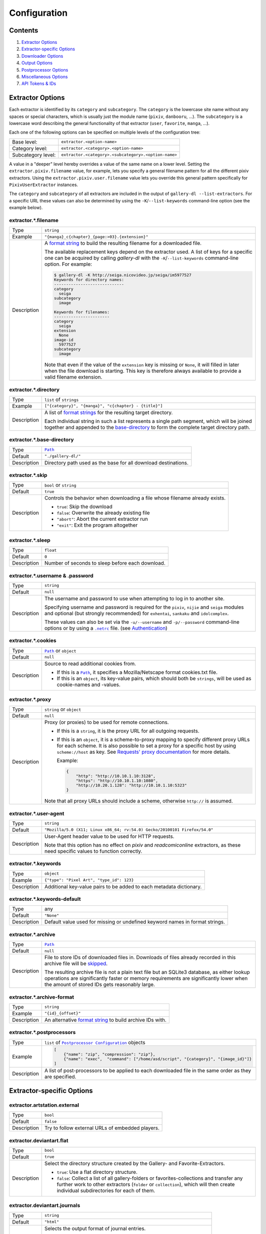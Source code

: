 Configuration
#############

Contents
========

1) `Extractor Options`_
2) `Extractor-specific Options`_
3) `Downloader Options`_
4) `Output Options`_
5) `Postprocessor Options`_
6) `Miscellaneous Options`_
7) `API Tokens & IDs`_


Extractor Options
=================

Each extractor is identified by its ``category`` and ``subcategory``.
The ``category`` is the lowercase site name without any spaces or special
characters, which is usually just the module name
(``pixiv``, ``danbooru``, ...).
The ``subcategory`` is a lowercase word describing the general functionality
of that extractor (``user``, ``favorite``, ``manga``, ...).

Each one of the following options can be specified on multiple levels of the
configuration tree:

================== =====
Base level:        ``extractor.<option-name>``
Category level:    ``extractor.<category>.<option-name>``
Subcategory level: ``extractor.<category>.<subcategory>.<option-name>``
================== =====

A value in a "deeper" level hereby overrides a value of the same name on a
lower level. Setting the ``extractor.pixiv.filename`` value, for example, lets
you specify a general filename pattern for all the different pixiv extractors.
Using the ``extractor.pixiv.user.filename`` value lets you override this
general pattern specifically for ``PixivUserExtractor`` instances.

The ``category`` and ``subcategory`` of all extractors are included in the
output of ``gallery-dl --list-extractors``. For a specific URL these values
can also be determined by using the ``-K``/``--list-keywords`` command-line
option (see the example below).

extractor.*.filename
--------------------
=========== =====
Type        ``string``
Example     ``"{manga}_c{chapter}_{page:>03}.{extension}"``
Description A `format string`_ to build the resulting filename
            for a downloaded file.

            The available replacement keys depend on the extractor used. A list
            of keys for a specific one can be acquired by calling *gallery-dl*
            with the ``-K``/``--list-keywords`` command-line option.
            For example:

            .. code::

                $ gallery-dl -K http://seiga.nicovideo.jp/seiga/im5977527
                Keywords for directory names:
                -----------------------------
                category
                  seiga
                subcategory
                  image

                Keywords for filenames:
                -----------------------
                category
                  seiga
                extension
                  None
                image-id
                  5977527
                subcategory
                  image

            Note that even if the value of the ``extension`` key is missing or
            ``None``, it will filled in later when the file download is
            starting. This key is therefore always available to provide
            a valid filename extension.
=========== =====


extractor.*.directory
---------------------
=========== =====
Type        ``list`` of ``strings``
Example     ``["{category}", "{manga}", "c{chapter} - {title}"]``
Description A list of `format strings`_ for the resulting target directory.

            Each individual string in such a list represents a single path
            segment, which will be joined together and appended to the
            base-directory_ to form the complete target directory path.
=========== =====


extractor.*.base-directory
--------------------------
=========== =====
Type        |Path|_
Default     ``"./gallery-dl/"``
Description Directory path used as the base for all download destinations.
=========== =====


extractor.*.skip
----------------
=========== =====
Type        ``bool`` or ``string``
Default     ``true``
Description Controls the behavior when downloading a file whose filename
            already exists.

            * ``true``: Skip the download
            * ``false``: Overwrite the already existing file
            * ``"abort"``: Abort the current extractor run
            * ``"exit"``: Exit the program altogether
=========== =====


extractor.*.sleep
-----------------
=========== =====
Type        ``float``
Default     ``0``
Description Number of seconds to sleep before each download.
=========== =====


extractor.*.username & .password
--------------------------------
=========== =====
Type        ``string``
Default     ``null``
Description The username and password to use when attempting to log in to
            another site.

            Specifying username and password is
            required for the ``pixiv``, ``nijie`` and ``seiga`` modules and
            optional (but strongly recommended) for ``exhentai``,
            ``sankaku`` and ``idolcomplex``.

            These values can also be set via the ``-u/--username`` and
            ``-p/--password`` command-line options or by using a |.netrc|_ file.
            (see Authentication_)
=========== =====


extractor.*.cookies
-------------------
=========== =====
Type        |Path|_ or ``object``
Default     ``null``
Description Source to read additional cookies from.

            * If this is a |Path|_, it specifies a
              Mozilla/Netscape format cookies.txt file.
            * If this is an ``object``, its key-value pairs, which should both
              be ``strings``, will be used as cookie-names and -values.
=========== =====


extractor.*.proxy
-----------------
=========== =====
Type        ``string`` or ``object``
Default     ``null``
Description Proxy (or proxies) to be used for remote connections.

            * If this is a ``string``, it is the proxy URL for all
              outgoing requests.
            * If this is an ``object``, it is a scheme-to-proxy mapping to
              specify different proxy URLs for each scheme.
              It is also possible to set a proxy for a specific host by using
              ``scheme://host`` as key.
              See `Requests' proxy documentation`_ for more details.

              Example:

              .. code::

                {
                    "http": "http://10.10.1.10:3128",
                    "https": "http://10.10.1.10:1080",
                    "http://10.20.1.128": "http://10.10.1.10:5323"
                }

            Note that all proxy URLs should include a scheme,
            otherwise ``http://`` is assumed.
=========== =====


extractor.*.user-agent
----------------------
=========== =====
Type        ``string``
Default     ``"Mozilla/5.0 (X11; Linux x86_64; rv:54.0) Gecko/20100101 Firefox/54.0"``
Description User-Agent header value to be used for HTTP requests.

            Note that this option has no effect on `pixiv` and
            `readcomiconline` extractors, as these need specific values to
            function correctly.
=========== =====


extractor.*.keywords
--------------------
=========== =====
Type        ``object``
Example     ``{"type": "Pixel Art", "type_id": 123}``
Description Additional key-value pairs to be added to each metadata dictionary.
=========== =====


extractor.*.keywords-default
----------------------------
=========== =====
Type        any
Default     ``"None"``
Description Default value used for missing or undefined keyword names in
            format strings.
=========== =====


extractor.*.archive
-------------------
=========== =====
Type        |Path|_
Default     ``null``
Description File to store IDs of downloaded files in. Downloads of files
            already recorded in this archive file will be skipped_.

            The resulting archive file is not a plain text file but an SQLite3
            database, as either lookup operations are significantly faster or
            memory requirements are significantly lower when the
            amount of stored IDs gets reasonably large.
=========== =====


extractor.*.archive-format
--------------------------
=========== =====
Type        ``string``
Example     ``"{id}_{offset}"``
Description An alternative `format string`_ to build archive IDs with.
=========== =====


extractor.*.postprocessors
--------------------------
=========== =====
Type        ``list`` of |Postprocessor Configuration|_ objects
Example     .. code::

                [
                    {"name": "zip", "compression": "zip"},
                    {"name": "exec",  "command": ["/home/asd/script", "{category}", "{image_id}"]}
                ]

Description A list of post-processors to be applied to each downloaded file
            in the same order as they are specified.
=========== =====



Extractor-specific Options
==========================

extractor.artstation.external
-----------------------------
=========== =====
Type        ``bool``
Default     ``false``
Description Try to follow external URLs of embedded players.
=========== =====


extractor.deviantart.flat
-------------------------
=========== =====
Type        ``bool``
Default     ``true``
Description Select the directory structure created by the Gallery- and
            Favorite-Extractors.

            * ``true``: Use a flat directory structure.
            * ``false``: Collect a list of all gallery-folders or
              favorites-collections and transfer any further work to other
              extractors (``folder`` or ``collection``), which will then
              create individual subdirectories for each of them.
=========== =====


extractor.deviantart.journals
-----------------------------
=========== =====
Type        ``string``
Default     ``"html"``
Description Selects the output format of journal entries.

            - ``"html"``: HTML with (roughly) the same layout as on DeviantArt.
            - ``"text"``: Plain text with image references and HTML tags removed.
            - ``"none"``: Don't download journals.
=========== =====


extractor.deviantart.mature
---------------------------
=========== =====
Type        ``bool``
Default     ``true``
Description Enable mature content.

            This option simply sets the |mature_content|_ parameter for API
            calls to either ``"true"`` or ``"false"`` and does not do any other
            form of content filtering.
=========== =====


extractor.deviantart.original
-----------------------------
=========== =====
Type        ``bool``
Default     ``true``
Description Download full-sized original images if available.

            Some of DeviantArt's images require an additional API call to get
            their actual original version, which is being hosted on
            Amazon Web Services (AWS) servers.
=========== =====


extractor.deviantart.refresh-token
----------------------------------
=========== =====
Type        ``string``
Default     ``null``
Description The ``refresh_token`` value you get from linking your
            DeviantArt account to *gallery-dl*.

            Using a ``refresh_token`` allows you to access private or otherwise
            not publicly available deviations.
=========== =====


extractor.deviantart.wait-min
-----------------------------
=========== =====
Type        ``integer``
Default     ``0``
Description Minimum wait time in seconds before API requests.

            Note: This value will internally be rounded up
            to the next power of 2.
=========== =====


extractor.exhentai.original
---------------------------
=========== =====
Type        ``bool``
Default     ``true``
Description Download full-sized original images if available.
=========== =====


extractor.exhentai.wait-min & .wait-max
---------------------------------------
=========== =====
Type        ``float``
Default     ``3.0`` and ``6.0``
Description Minimum and maximum wait time in seconds between each image

            ExHentai detects and blocks automated downloaders.
            *gallery-dl* waits a randomly selected number of
            seconds between ``wait-min`` and ``wait-max`` after
            each image to prevent getting blocked.
=========== =====


extractor.flickr.access-token & .access-token-secret
----------------------------------------------------
=========== =====
Type        ``string``
Default     ``null``
Description The ``access_token`` and ``access_token_secret`` values you get
            from linking your Flickr account to *gallery-dl*.
=========== =====


extractor.flickr.metadata
-------------------------
=========== =====
Type        ``bool``
Default     ``false``
Description Load additional metadata when using the single-image extractor.
=========== =====


extractor.flickr.size-max
--------------------------
=========== =====
Type        ``integer`` or ``string``
Default     ``null``
Description Sets the maximum allowed size for downloaded images.

            * If this is an ``integer``, it specifies the maximum image dimension
              (width and height) in pixels.
            * If this is a ``string``, it should be one of Flickr's format specifiers
              (``"Original"``, ``"Large"``, ... or ``"o"``, ``"k"``, ``"h"``,
              ``"l"``, ...) to use as an upper limit.
=========== =====


extractor.gelbooru.api
----------------------
=========== =====
Type        ``bool``
Default     ``true``
Description Enable use of Gelbooru's API.

            Set this value to `false` if the API has been disabled to switch
            to manual information extraction.
=========== =====


extractor.gfycat.format
-----------------------
=========== =====
Type        ``string``
Default     ``"mp4"``
Description The name of the preferred animation format, which can be one of
            ``"mp4"``, ``"webm"``, ``"gif"``, ``"webp"`` or ``"mjpg"``.

            If the selected format is not available, ``"mp4"``, ``"webm"``
            and ``"gif"`` (in that order) will be tried instead, until an
            available format is found.
=========== =====


extractor.imgur.mp4
-------------------
=========== =====
Type        ``bool`` or ``string``
Default     ``true``
Description Controls whether to choose the GIF or MP4 version of an animation.

            * ``true``: Follow Imgur's advice and choose MP4 if the
              ``prefer_video`` flag in an image's metadata is set.
            * ``false``: Always choose GIF.
            * ``"always"``: Always choose MP4.
=========== =====


extractor.oauth.browser
-----------------------
=========== =====
Type        ``bool``
Default     ``true``
Description Controls how a user is directed to an OAuth authorization site.

            * ``true``: Use Python's |webbrowser.open()|_ method to automatically
              open the URL in the user's browser.
            * ``false``: Ask the user to copy & paste an URL from the terminal.
=========== =====


extractor.pixiv.ugoira
----------------------
=========== =====
Type        ``bool``
Default     ``true``
Description Download Pixiv's Ugoira animations or ignore them.

            These animations come as a ``.zip`` file containing all the single
            animation frames in JPEG format.
=========== =====


extractor.recursive.blacklist
-----------------------------
=========== =====
Type        ``list`` of ``strings``
Default     ``["directlink", "oauth", "recursive", "test"]``
Description A list of extractor categories which should be ignored when using
            the ``recursive`` extractor.
=========== =====


extractor.reddit.comments
-------------------------
=========== =====
Type        ``integer`` or ``string``
Default     ``500``
Description The value of the ``limit`` parameter when loading
            a submission and its comments.
            This number (roughly) specifies the total amount of comments
            being retrieved with the first API call.

            Reddit's internal default and maximum values for this parameter
            appear to be 200 and 500 respectively.

            The value `0` ignores all comments and significantly reduces the
            time required when scanning a subreddit.
=========== =====


extractor.reddit.morecomments
-----------------------------
=========== =====
Type        ``bool``
Default     ``false``
Description Retrieve additional comments by resolving the ``more`` comment
            stubs in the base comment tree.

            This requires 1 additional API call for every 100 extra comments.
=========== =====


extractor.reddit.date-min & .date-max
-------------------------------------
=========== =====
Type        ``integer`` or ``string``
Default     ``0`` and ``253402210800`` (timestamp of |datetime.max|_)
Description Ignore all submissions posted before/after this date.

            * If this is an ``integer``, it represents the date as UTC timestamp.
            * If this is a ``string``, it will get parsed according to date-format_.
=========== =====


extractor.reddit.date-format
----------------------------
=========== =====
Type        ``string``
Default     ``"%Y-%m-%dT%H:%M:%S"``
Description An explicit format string used to parse the ``string`` values of
            `date-min and date-max`_.

            See |strptime|_ for a list of formatting directives.
=========== =====


extractor.reddit.id-min & .id-max
---------------------------------
=========== =====
Type        ``string``
Example     ``"6kmzv2"``
Description Ignore all submissions posted before/after the submission with
            this ID.
=========== =====


extractor.reddit.recursion
--------------------------
=========== =====
Type        ``integer``
Default     ``0``
Description Reddit extractors can recursively visit other submissions
            linked to in the initial set of submissions.
            This value sets the maximum recursion depth.

            Special values:

            * ``0``: Recursion is disabled
            * ``-1``: Infinite recursion (don't do this)
=========== =====


extractor.reddit.refresh-token
------------------------------
=========== =====
Type        ``string``
Default     ``null``
Description The ``refresh_token`` value you get from linking your
            Reddit account to *gallery-dl*.

            Using a ``refresh_token`` allows you to access private or otherwise
            not publicly available subreddits, given that your account is
            authorized to do so,
            but requests to the reddit API are going to be rate limited
            at 600 requests every 10 minutes/600 seconds.
=========== =====


extractor.sankaku.wait-min & .wait-max
--------------------------------------
=========== =====
Type        ``float``
Default     ``3.0`` and ``6.0``
Description Minimum and maximum wait time in seconds between each image

            Sankaku Channel responds with ``429 Too Many Requests`` if it
            receives too many HTTP requests in a certain amount of time.
            Waiting a few seconds between each request tries to prevent that.
=========== =====


extractor.tumblr.external
-------------------------
=========== =====
Type        ``bool``
Default     ``false``
Description Follow external URLs (e.g. from "Link" posts) and try to extract
            images from them.
=========== =====


extractor.tumblr.inline
-----------------------
=========== =====
Type        ``bool``
Default     ``false``
Description Search posts for inline images.
=========== =====


extractor.tumblr.reblogs
------------------------
=========== =====
Type        ``bool``
Default     ``true``
Description Extract images from reblogged posts.
=========== =====


extractor.tumblr.posts
----------------------
=========== =====
Type        ``string`` or ``list`` of ``strings``
Default     ``"photo"``
Example     ``"video,audio,link"`` or ``["video", "audio", "link"]``
Description A (comma-separated) list of post types to extract images, etc. from.

            Possible types are ``text``, ``quote``, ``link``, ``answer``,
            ``video``, ``audio``, ``photo``, ``chat``.

            You can use ``"all"`` instead of listing all types separately.
=========== =====


extractor.twitter.retweets
--------------------------
=========== =====
Type        ``bool``
Default     ``true``
Description Extract images from retweets.
=========== =====


extractor.[booru].tags
----------------------
=========== =====
Type        ``bool``
Default     ``false``
Description Categorize tags by their respective types
            and provide them as ``tags_<type>`` metadata fields.

            Note: This requires 1 additional HTTP request for each post.
=========== =====



Downloader Options
==================

downloader.part
---------------
=========== =====
Type        ``bool``
Default     ``true``
Description Controls the use of ``.part`` files during file downloads.

            * ``true``: Write downloaded data into ``.part`` files and rename
              them upon download completion. This mode additionally supports
              resuming incomplete downloads.
            * ``false``: Do not use ``.part`` files and write data directly
              into the actual output files.
=========== =====


downloader.part-directory
-------------------------
=========== =====
Type        |Path|_
Default     ``null``
Description Alternate location for ``.part`` files.

            Missing directories will be created as needed.
            If this value is ``null``, ``.part`` files are going to be stored
            alongside the actual output files.
=========== =====


downloader.http.rate
--------------------
=========== =====
Type        ``string``
Default     ``null``
Examples    ``"32000"``, ``"500k"``, ``"2.5M"``
Description Maximum download rate in bytes per second.

            Possible values are valid integer or floating-point numbers
            optionally followed by one of ``k``, ``m``. ``g``, ``t`` or ``p``.
            These suffixes are case-insensitive.
=========== =====


downloader.http.retries
-----------------------
=========== =====
Type        ``integer``
Default     ``5``
Description Number of times a failed download is retried before giving up.
=========== =====


downloader.http.timeout
-----------------------
=========== =====
Type        ``float`` or ``null``
Default     ``30``
Description Amount of time (in seconds) to wait for a successful connection
            and response from a remote server.

            This value gets internally used as the |timeout|_ parameter for the
            |requests.request()|_ method during downloads.
=========== =====


downloader.http.verify
----------------------
=========== =====
Type        ``bool`` or ``string``
Default     ``true``
Description Controls whether to verify SSL/TLS certificates for HTTPS requests.

            If this is a ``string``, it must be the path to a CA bundle to use
            instead of the default certificates.

            This value gets internally used as the |verify|_ parameter for the
            |requests.request()|_ method during downloads.
=========== =====



Output Options
==============

output.mode
-----------
=========== =====
Type        ``string``
Default     ``"auto"``
Description Controls the output string format and status indicators.

            * ``"null"``: No output
            * ``"pipe"``: Suitable for piping to other processes or files
            * ``"terminal"``: Suitable for the standard Windows console
            * ``"color"``: Suitable for terminals that understand ANSI escape codes and colors
            * ``"auto"``: Automatically choose the best suitable output mode
=========== =====


output.shorten
--------------
=========== =====
Type        ``bool``
Default     ``true``
Description Controls whether the output strings should be shortened to fit
            on one console line.
=========== =====


output.progress
---------------
=========== =====
Type        ``bool`` or ``string``
Default     ``true``
Description Controls the progress indicator when *gallery-dl* is run with
            multiple URLs as arguments.

            * ``true``: Show the default progress indicator
              (``"[{current}/{total}] {url}"``)
            * ``false``: Do not show any progress indicator
            * Any ``string``: Show the progress indicator using this
              as a custom `format string`_. Possible replacement keys are
              ``current``, ``total``  and ``url``.
=========== =====


output.log
----------
=========== =====
Type        ``string`` or |Logging Configuration|_
Default     ``"[{name}][{levelname}] {message}"``
Description Configuration for standard logging output to stderr.

            If this is a simple ``string``, it specifies
            the format string for logging messages.
=========== =====


output.logfile
--------------
=========== =====
Type        |Path|_ or |Logging Configuration|_
Default     ``null``
Description File to write logging output to.
=========== =====


output.unsupportedfile
----------------------
=========== =====
Type        |Path|_ or |Logging Configuration|_
Default     ``null``
Description File to write external URLs unsupported by *gallery-dl* to.

            The default format string here is ``"{message}"``.
=========== =====



Postprocessor Options
=====================


classify
--------

Categorize files by filename extension

classify.mapping
----------------
=========== =====
Type        ``object``
Default     .. code::

                {
                    "Pictures" : ["jpg", "jpeg", "png", "gif", "bmp", "svg", "webp"],
                    "Video"    : ["flv", "ogv", "avi", "mp4", "mpg", "mpeg", "3gp", "mkv", "webm", "vob", "wmv"],
                    "Music"    : ["mp3", "aac", "flac", "ogg", "wma", "m4a", "wav"],
                    "Archives" : ["zip", "rar", "7z", "tar", "gz", "bz2"]
                }

Description A mapping from directory names to filename extensions that should
            be stored in them.

            Files with an extension not listed will be ignored and stored
            in their default location.
=========== =====


exec
----

Execute external commands.

exec.async
----------
=========== =====
Type        ``bool``
Default     ``false``
Description Controls whether to wait for a subprocess to finish
            or to let it run asynchronously.
=========== =====

exec.command
------------
=========== =====
Type        ``list`` of ``strings``
Example     ``["echo", "{user[account]}", "{id}"]``
Description The command to run.

            Each element of this list is treated as a `format string`_ using
            the files' metadata.
=========== =====


ugoira
------

Convert Pixiv Ugoira to WebM using `FFmpeg <https://www.ffmpeg.org/>`__.

ugoira.extension
----------------
=========== =====
Type        ``string``
Default     ``"webm"``
Description Filename extension for the resulting video files.
=========== =====

ugoira.ffmpeg-args
------------------
=========== =====
Type        ``list`` of ``strings``
Default     ``null``
Example     ``["-c:v", "libvpx-vp9", "-an", "-b:v", "2M"]``
Description Additional FFmpeg command-line arguments.
=========== =====

ugoira.ffmpeg-location
----------------------
=========== =====
Type        |Path|_
Default     ``"ffmpeg"``
Description Location of the ``ffmpeg`` (or ``avconv``) executable to use.
=========== =====

ugoira.ffmpeg-twopass
---------------------
=========== =====
Type        ``bool``
Default     ``False``
Description Enable Two-Pass encoding.
=========== =====

ugoira.framerate
----------------
=========== =====
Type        ``string``
Default     ``"auto"``
Description Controls the frame rate argument (``-r``) for FFmpeg

            - ``"auto"``: Automatically assign a fitting frame rate
              based on delays between frames.
            - any other ``string``:  Use this value as argument for ``-r``.
            - ``null`` or an empty ``string``: Don't set an explicit frame rate.
=========== =====

ugoira.keep-files
-----------------
=========== =====
Type        ``bool``
Default     ``false``
Description Keep ZIP archives after conversion.
=========== =====


zip
---

Store files in a ZIP archive.

zip.compression
---------------
=========== =====
Type        ``string``
Default     ``"store"``
Description Compression method to use when writing the archive.

            Possible values are ``"store"``, ``"zip"``, ``"bzip2"``, ``"lzma"``.
=========== =====

zip.extension
-------------
=========== =====
Type        ``string``
Default     ``"zip"``
Description Filename extension for the created ZIP archive.
=========== =====

zip.keep-files
--------------
=========== =====
Type        ``bool``
Default     ``false``
Description Keep the actual files after writing them to a ZIP archive.
=========== =====



Miscellaneous Options
=====================

netrc
-----
=========== =====
Type        ``bool``
Default     ``false``
Description Enable the use of |.netrc|_ authentication data.
=========== =====


cache.file
----------
=========== =====
Type        |Path|_
Default     |tempfile.gettempdir()|_ + ``".gallery-dl.cache"``
Description Path of the SQLite3 database used to cache login sessions,
            cookies and API tokens across `gallery-dl` invocations.

            Set this option to ``null`` or an invalid path to disable
            this cache.
=========== =====



API Tokens & IDs
================

All configuration keys listed in this section have fully functional default
values embedded into *gallery-dl* itself, but if things unexpectedly break
or you want to use your own personal client credentials, you can follow these
instructions to get an alternative set of API tokens and IDs.


extractor.deviantart.client-id & .client-secret
-----------------------------------------------
=========== =====
Type        ``string``
How To      - login and visit DeviantArt's
              `Applications & Keys <https://www.deviantart.com/developers/apps>`__
              section
            - click "Register your Application"
            - scroll to "OAuth2 Redirect URI Whitelist (Required)"
              and enter "https://mikf.github.io/gallery-dl/oauth-redirect.html"
            - click "Save" (top right)
            - copy ``client_id`` and ``client_secret`` of your new
              application and put them in your configuration file
=========== =====


extractor.flickr.api-key & .api-secret
--------------------------------------
=========== =====
Type        ``string``
How To      - login and `Create an App <https://www.flickr.com/services/apps/create/apply/>`__
              in Flickr's `App Garden <https://www.flickr.com/services/>`__
            - click "APPLY FOR A NON-COMMERCIAL KEY"
            - fill out the form with a random name and description
              and click "SUBMIT"
            - copy ``Key`` and ``Secret`` and put them in your configuration
              file
=========== =====


extractor.pawoo.access-token
----------------------------
=========== =====
Type        ``string``
How To
=========== =====


extractor.reddit.client-id & .user-agent
----------------------------------------
=========== =====
Type        ``string``
How To      - login and visit the `apps <https://www.reddit.com/prefs/apps/>`__
              section of your account's preferences
            - click the "are you a developer? create an app..." button
            - fill out the form, choose "installed app", preferably set
              "http://localhost:6414/" as "redirect uri" and finally click
              "create app"
            - copy the client id (third line, under your application's name and
              "installed app") and put it in your configuration file
            - use "``Python:<application name>:v1.0 (by /u/<username>)``" as
              user-agent and replace ``<application name>`` and ``<username>``
              accordingly (see Reddit's
              `API access rules <https://github.com/reddit/reddit/wiki/API>`__)
=========== =====


extractor.smugmug.api-key & .api-secret
---------------------------------------
=========== =====
Type        ``string``
How To      - login and `Apply for an API Key <https://api.smugmug.com/api/developer/apply>`__
            - use a random name and description,
              set "Type" to "Application", "Platform" to "All",
              and "Use" to "Non-Commercial"
            - fill out the two checkboxes at the bottom and click "Apply"
            - copy ``API Key`` and ``API Secret``
              and put them in your configuration file
=========== =====


extractor.tumblr.api-key & .api-secret
--------------------------------------
=========== =====
Type        ``string``
How To      - login and visit Tumblr's
              `Applications <https://www.tumblr.com/oauth/apps>`__ section
            - click "Register application"
            - fill out the form: use a random name and description, set
              https://example.org/ as "Application Website" and "Default
              callback URL"
            - solve Google's "I'm not a robot" challenge and click "Register"
            - click "Show secret key" (below "OAuth Consumer Key")
            - copy your ``OAuth Consumer Key`` and ``Secret Key``
              and put them in your configuration file
=========== =====



Custom Types
============


Path
----
=========== =====
Type        ``string`` or ``list`` of ``strings``
Examples    * ``"file.ext"``
            * ``"~/path/to/file.ext"``
            * ``"$HOME/path/to/file.ext"``
            * ``["$HOME", "path", "to", "file.ext"]``
Description A |Path|_ is a ``string`` representing the location of a file
            or directory.

            Simple `tilde expansion <https://docs.python.org/3/library/os.path.html#os.path.expanduser>`__
            and `environment variable expansion <https://docs.python.org/3/library/os.path.html#os.path.expandvars>`__
            is supported.

            In Windows environments, backslashes (``"\"``) can, in addition to
            forward slashes (``"/"``), be used as path separators.
            Because backslashes are JSON's escape character,
            they themselves have to be escaped.
            The path ``C:\path\to\file.ext`` has therefore to be written as
            ``"C:\\path\\to\\file.ext"`` if you want to use backslashes.
=========== =====


Logging Configuration
---------------------
=========== =====
Type        ``object``

Example     .. code::

                {
                    "format": "{asctime} {name}: {message}",
                    "format-date": "%H:%M:%S",
                    "path": "~/log.txt",
                    "encoding": "ascii"
                }

Description Extended logging output configuration.

            * format
                * Format string for logging messages
                  (see `LogRecord attributes <https://docs.python.org/3/library/logging.html#logrecord-attributes>`__)
                * Default: ``"[{name}][{levelname}] {message}"``
            * format-date
                * Format string for ``{asctime}`` fields in logging messages
                  (see `strftime() directives <https://docs.python.org/3/library/time.html#time.strftime>`__)
                * Default: ``"%Y-%m-%d %H:%M:%S"``
            * level
                * Minimum logging message level
                  (one of ``"debug"``, ``"info"``, ``"warning"``, ``"error"``, ``"exception"``)
                * Default: ``"info"``
            * path
                * |Path|_ to the output file
            * mode
                * Mode in which the file is opened;
                  use ``"w"`` to truncate or ``"a"`` to append
                  (see `open() <https://docs.python.org/3/library/functions.html#open>`__)
                * Default: ``"w"``
            * encoding
                * File encoding
                * Default: ``"utf-8"``

            Note: path, mode and encoding are only applied when configuring
            logging output to a file.
=========== =====


Postprocessor Configuration
---------------------------
=========== =====
Type        ``object``

Example     .. code::

                {
                    "name": "zip",
                    "compression": "store",
                    "extension": "cbz"
                }

Description An object with the ``name`` of the post-processor to use
            and its options.
            See `Postprocessor Options`_ for a list of available
            post-processors and their respective options.
=========== =====



.. |.netrc| replace:: ``.netrc``
.. |tempfile.gettempdir()| replace:: ``tempfile.gettempdir()``
.. |requests.request()| replace:: ``requests.request()``
.. |timeout| replace:: ``timeout``
.. |verify| replace:: ``verify``
.. |mature_content| replace:: ``mature_content``
.. |webbrowser.open()| replace:: ``webbrowser.open()``
.. |datetime.max| replace:: ``datetime.max``
.. |Path| replace:: ``Path``
.. |Logging Configuration| replace:: ``Logging Configuration``
.. |Postprocessor Configuration| replace:: ``Postprocessor Configuration``
.. |strptime| replace:: strftime() and strptime() Behavior

.. _base-directory: `extractor.*.base-directory`_
.. _skipped: `extractor.*.skip`_
.. _`date-min and date-max`: `extractor.reddit.date-min & .date-max`_
.. _date-format: extractor.reddit.date-format_

.. _.netrc:            https://stackoverflow.com/tags/.netrc/info
.. _tempfile.gettempdir(): https://docs.python.org/3/library/tempfile.html#tempfile.gettempdir
.. _requests.request(): https://docs.python-requests.org/en/master/api/#requests.request
.. _timeout:           https://docs.python-requests.org/en/latest/user/advanced/#timeouts
.. _verify:            https://docs.python-requests.org/en/master/user/advanced/#ssl-cert-verification
.. _`Requests' proxy documentation`: http://docs.python-requests.org/en/master/user/advanced/#proxies
.. _format string:     https://docs.python.org/3/library/string.html#formatstrings
.. _format strings:    https://docs.python.org/3/library/string.html#formatstrings
.. _strptime:          https://docs.python.org/3/library/datetime.html#strftime-strptime-behavior
.. _mature_content:    https://www.deviantart.com/developers/http/v1/20160316/object/deviation
.. _webbrowser.open(): https://docs.python.org/3/library/webbrowser.html
.. _datetime.max:      https://docs.python.org/3/library/datetime.html#datetime.datetime.max
.. _Authentication:    https://github.com/mikf/gallery-dl#5authentication
